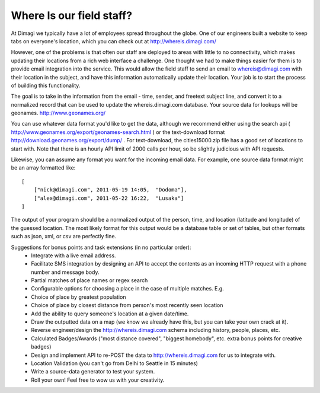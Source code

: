 Where Is our field staff?
============================

At Dimagi we typically have a lot of employees spread throughout the globe. One of our engineers built a website to keep tabs on everyone's location, which you can check out at http://whereis.dimagi.com/

However, one of the problems is that often our staff are deployed to areas with little to no connectivity, which makes updating their locations from a rich web interface a challenge. One thought we had to make things easier for them is to provide email integration into the service. This would allow the field staff to send an email to whereis@dimagi.com with their location in the subject, and have this information automatically update their location. Your job is to start the process of building this functionality.

The goal is to take in the information from the email - time, sender, and freetext subject line, and convert it to a normalized record that can be used to update the whereis.dimagi.com database.
Your source data for lookups will be geonames. http://www.geonames.org/

You can use whatever data format you'd like to get the data, although we recommend either using the search api ( http://www.geonames.org/export/geonames-search.html ) or the text-download format http://download.geonames.org/export/dump/ . For text-download, the cities15000.zip file has a good set of locations to start with. Note that there is an hourly API limit of 2000 calls per hour, so be slightly judicious with API requests.

Likewise, you can assume any format you want for the incoming email data. For example, one source data format might be an array formatted like::

    [
        ["nick@dimagi.com", 2011-05-19 14:05,  "Dodoma"],
        ["alex@dimagi.com", 2011-05-22 16:22,  "Lusaka"]
    ]

The output of your program should be a normalized output of the person, time, and location (latitude and longitude) of the guessed location. The most likely format for this output would be a database table or set of tables, but other formats such as json, xml, or csv are perfectly fine.

Suggestions for bonus points and task extensions (in no particular order):
    * Integrate with a live email address.
    * Facilitate SMS integration by designing an API to accept the contents as an incoming HTTP request with a phone number and message body.
    * Partial matches of place names or regex search
    * Configurable options for choosing a place in the case of multiple matches. E.g.
    * Choice of place by greatest population
    * Choice of place by closest distance from person's most recently seen location
    * Add the ability to query someone's location at a given date/time.
    * Draw the outputted data on a map (we know we already have this, but you can take your own crack at it).
    * Reverse engineer/design the http://whereis.dimagi.com schema including history, people, places, etc.
    * Calculated Badges/Awards ("most distance covered", "biggest homebody", etc. extra bonus points for creative badges)
    * Design and implement API to re-POST the data to http://whereis.dimagi.com for us to integrate with.
    * Location Validation (you can't go from Delhi to Seattle in 15 minutes)
    * Write a source-data generator to test your system.
    * Roll your own! Feel free to wow us with your creativity.